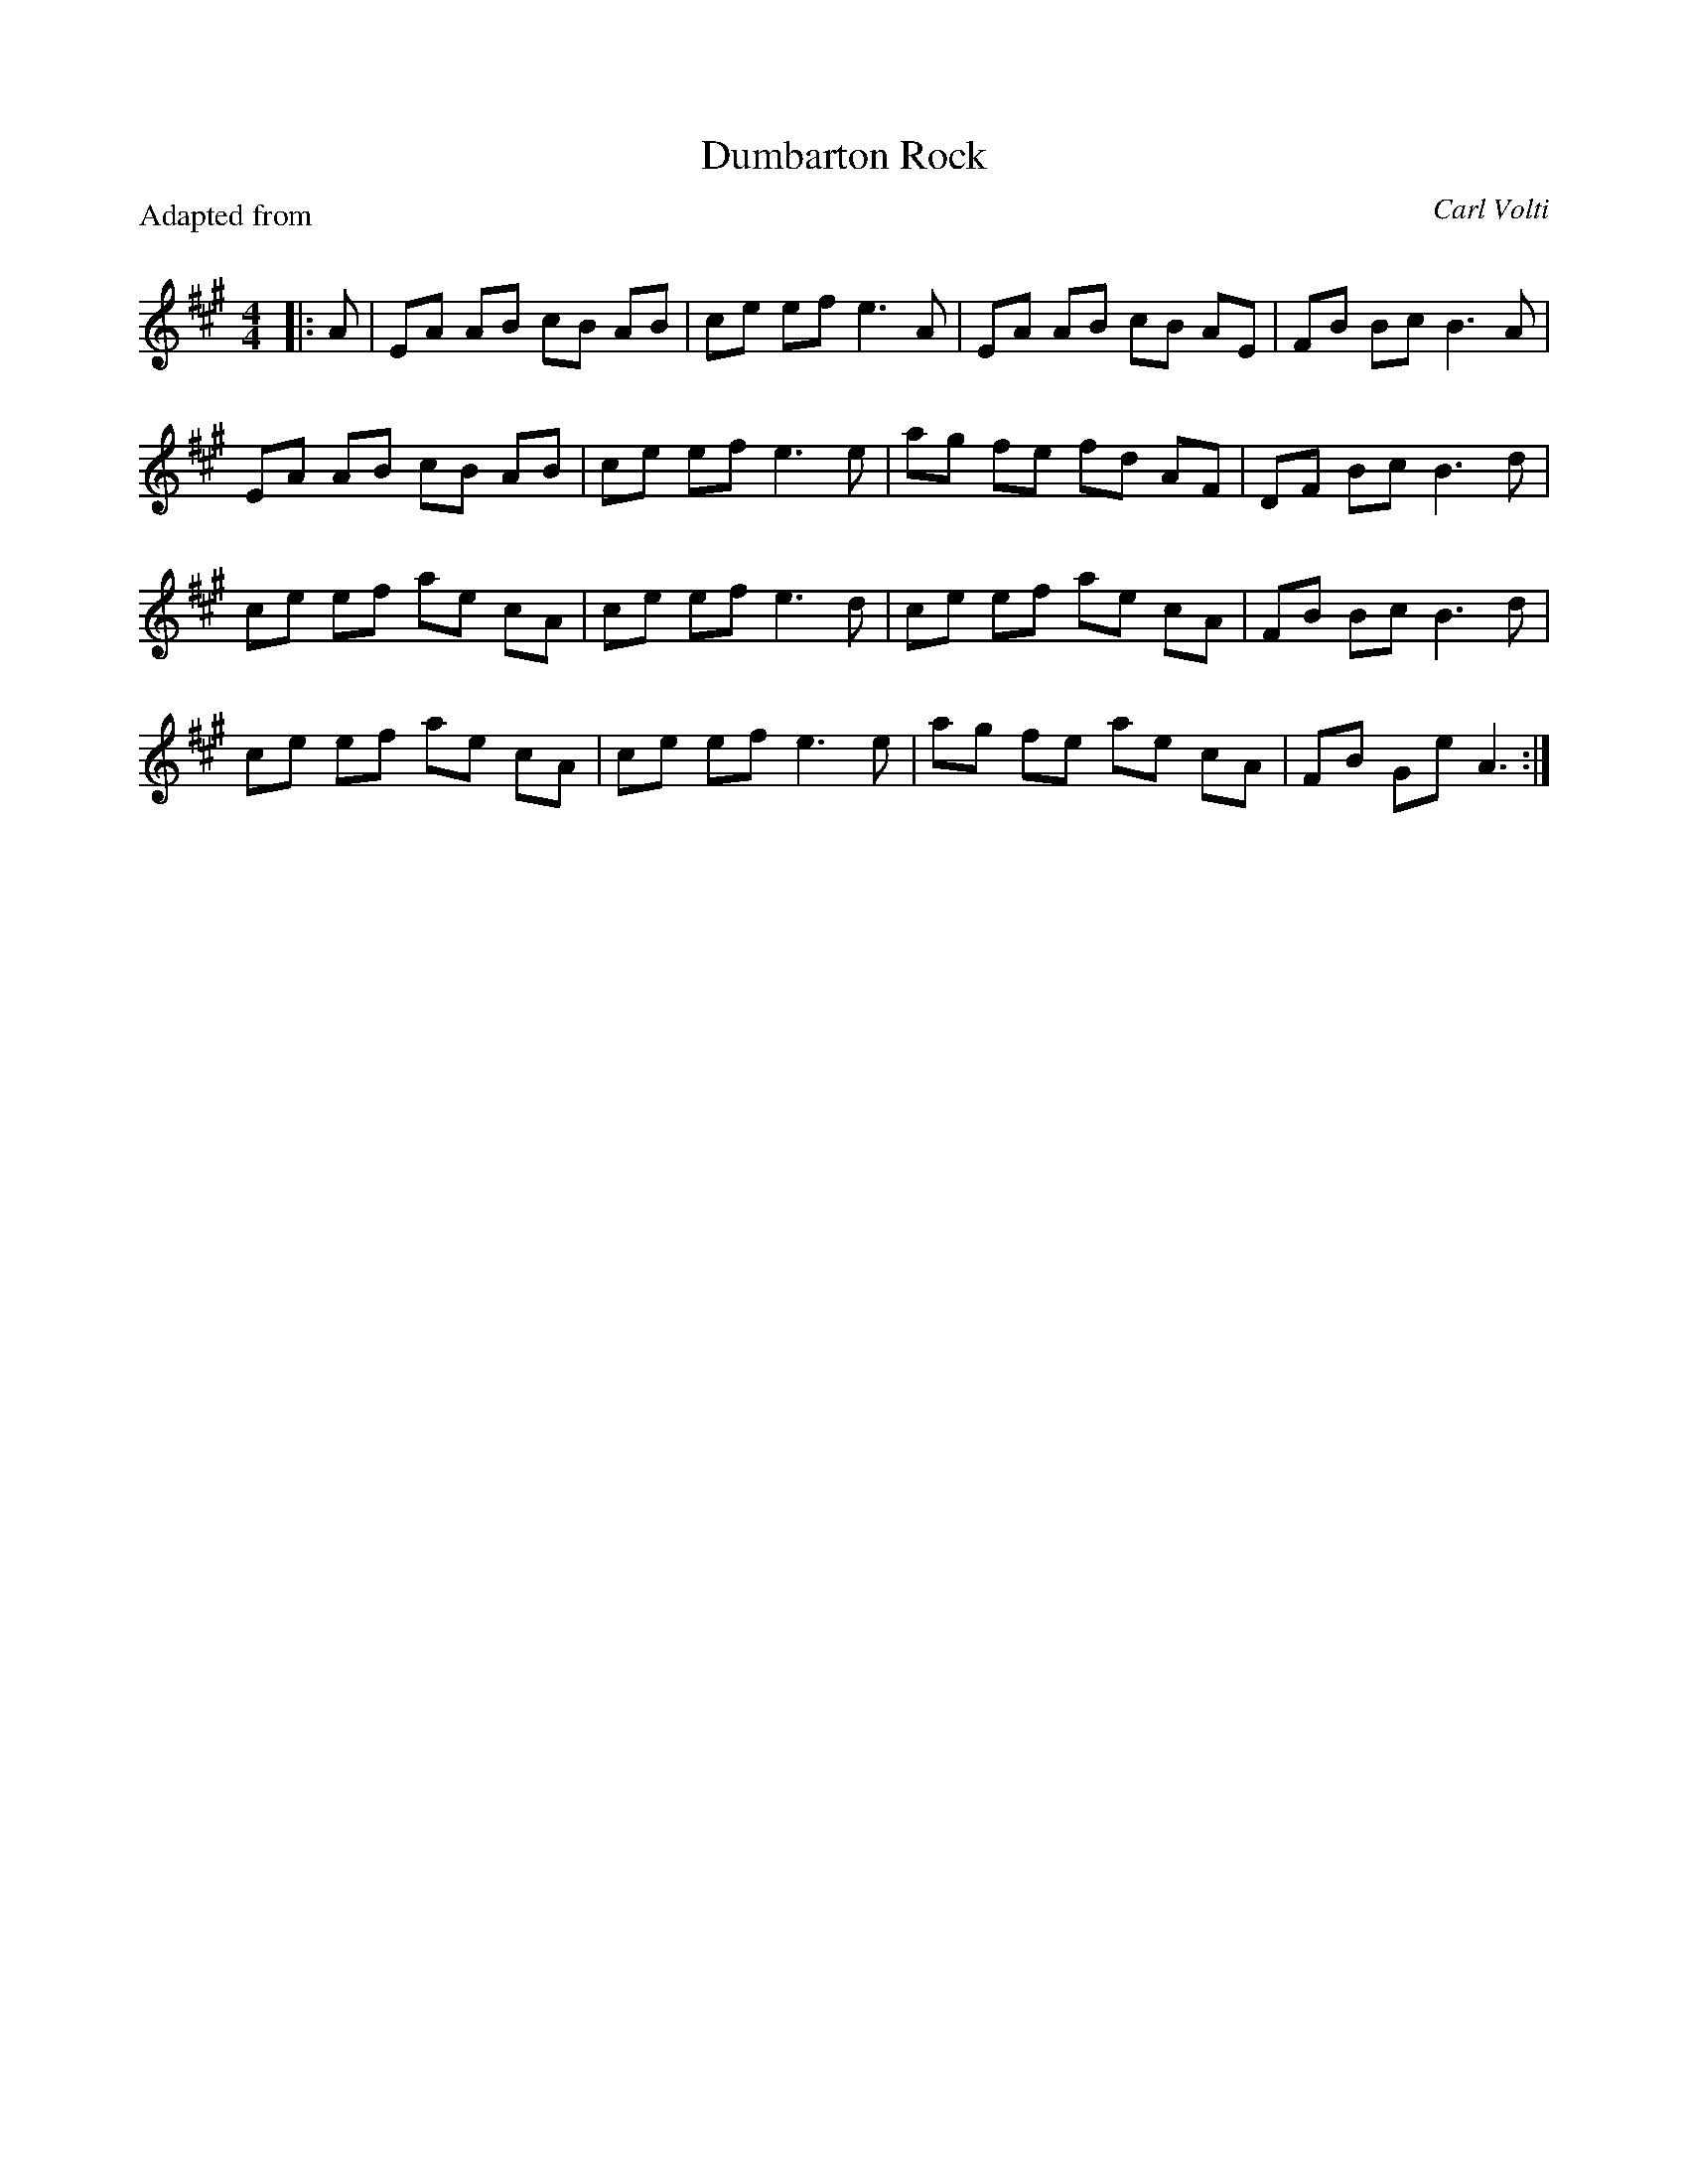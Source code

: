 X:1
T: Dumbarton Rock
C: Carl Volti
P: Adapted from
R:Reel
Q: 232
K:A
M:4/4
L:1/8
|:A|EA AB cB AB|ce ef e3A|EA AB cB AE|FB Bc B3A|
EA AB cB AB|ce ef e3e|ag fe fd AF|DF Bc B3d|
ce ef ae cA|ce ef e3d|ce ef ae cA|FB Bc B3d|
ce ef ae cA|ce ef e3e|ag fe ae cA|FB Ge A3:|
